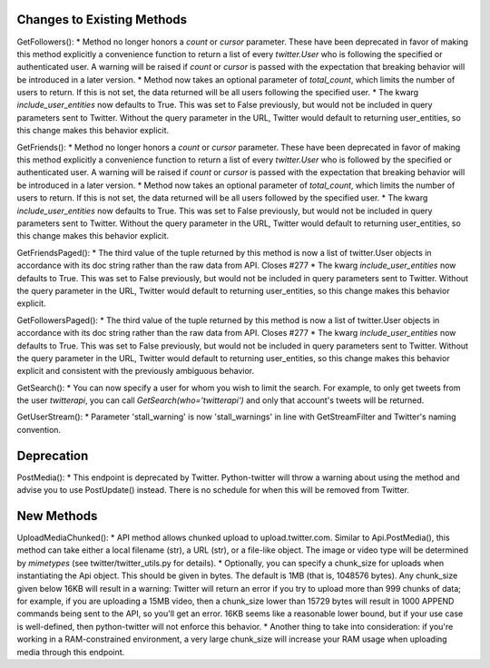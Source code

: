 Changes to Existing Methods
===========================

GetFollowers():
* Method no longer honors a `count` or `cursor` parameter. These have been deprecated in favor of making this method explicitly a convenience function to return a list of every `twitter.User` who is following the specified or authenticated user. A warning will be raised if `count` or `cursor` is passed with the expectation that breaking behavior will be introduced in a later version.
* Method now takes an optional parameter of `total_count`, which limits the number of users to return. If this is not set, the data returned will be all users following the specified user.
* The kwarg `include_user_entities` now defaults to True. This was set to False previously, but would not be included in query parameters sent to Twitter. Without the query parameter in the URL, Twitter would default to returning user_entities, so this change makes this behavior explicit.

GetFriends():
* Method no longer honors a `count` or `cursor` parameter. These have been deprecated in favor of making this method explicitly a convenience function to return a list of every `twitter.User` who is followed by the specified or authenticated user. A warning will be raised if `count` or `cursor` is passed with the expectation that breaking behavior will be introduced in a later version.
* Method now takes an optional parameter of `total_count`, which limits the number of users to return. If this is not set, the data returned will be all users followed by the specified user.
* The kwarg `include_user_entities` now defaults to True. This was set to False previously, but would not be included in query parameters sent to Twitter. Without the query parameter in the URL, Twitter would default to returning user_entities, so this change makes this behavior explicit.

GetFriendsPaged():
* The third value of the tuple returned by this method is now a list of twitter.User objects in accordance with its doc string rather than the raw data from API. Closes #277 
* The kwarg `include_user_entities` now defaults to True. This was set to False previously, but would not be included in query parameters sent to Twitter. Without the query parameter in the URL, Twitter would default to returning user_entities, so this change makes this behavior explicit.

GetFollowersPaged():
* The third value of the tuple returned by this method is now a list of twitter.User objects in accordance with its doc string rather than the raw data from API. Closes #277 
* The kwarg `include_user_entities` now defaults to True. This was set to False previously, but would not be included in query parameters sent to Twitter. Without the query parameter in the URL, Twitter would default to returning user_entities, so this change makes this behavior explicit and consistent with the previously ambiguous behavior.

GetSearch():
* You can now specify a user for whom you wish to limit the search. For example, to only get tweets from the user `twitterapi`, you can call `GetSearch(who='twitterapi')` and only that account's tweets will be returned.

GetUserStream():
* Parameter 'stall_warning' is now 'stall_warnings' in line with GetStreamFilter and Twitter's naming convention.


Deprecation
===========

PostMedia():
* This endpoint is deprecated by Twitter. Python-twitter will throw a warning about using the method and advise you to use PostUpdate() instead. There is no schedule for when this will be removed from Twitter.


New Methods
===========

UploadMediaChunked():
* API method allows chunked upload to upload.twitter.com. Similar to Api.PostMedia(), this method can take either a local filename (str), a URL (str), or a file-like object. The image or video type will be determined by `mimetypes` (see twitter/twitter_utils.py for details).
* Optionally, you can specify a chunk_size for uploads when instantiating the Api object. This should be given in bytes. The default is 1MB (that is, 1048576 bytes). Any chunk_size given below 16KB will result in a warning: Twitter will return an error if you try to upload more than 999 chunks of data; for example, if you are uploading a 15MB video, then a chunk_size lower than 15729 bytes will result in 1000 APPEND commands being sent to the API, so you'll get an error. 16KB seems like a reasonable lower bound, but if your use case is well-defined, then python-twitter will not enforce this behavior.
* Another thing to take into consideration: if you're working in a RAM-constrained environment, a very large chunk_size will increase your RAM usage when uploading media through this endpoint.

